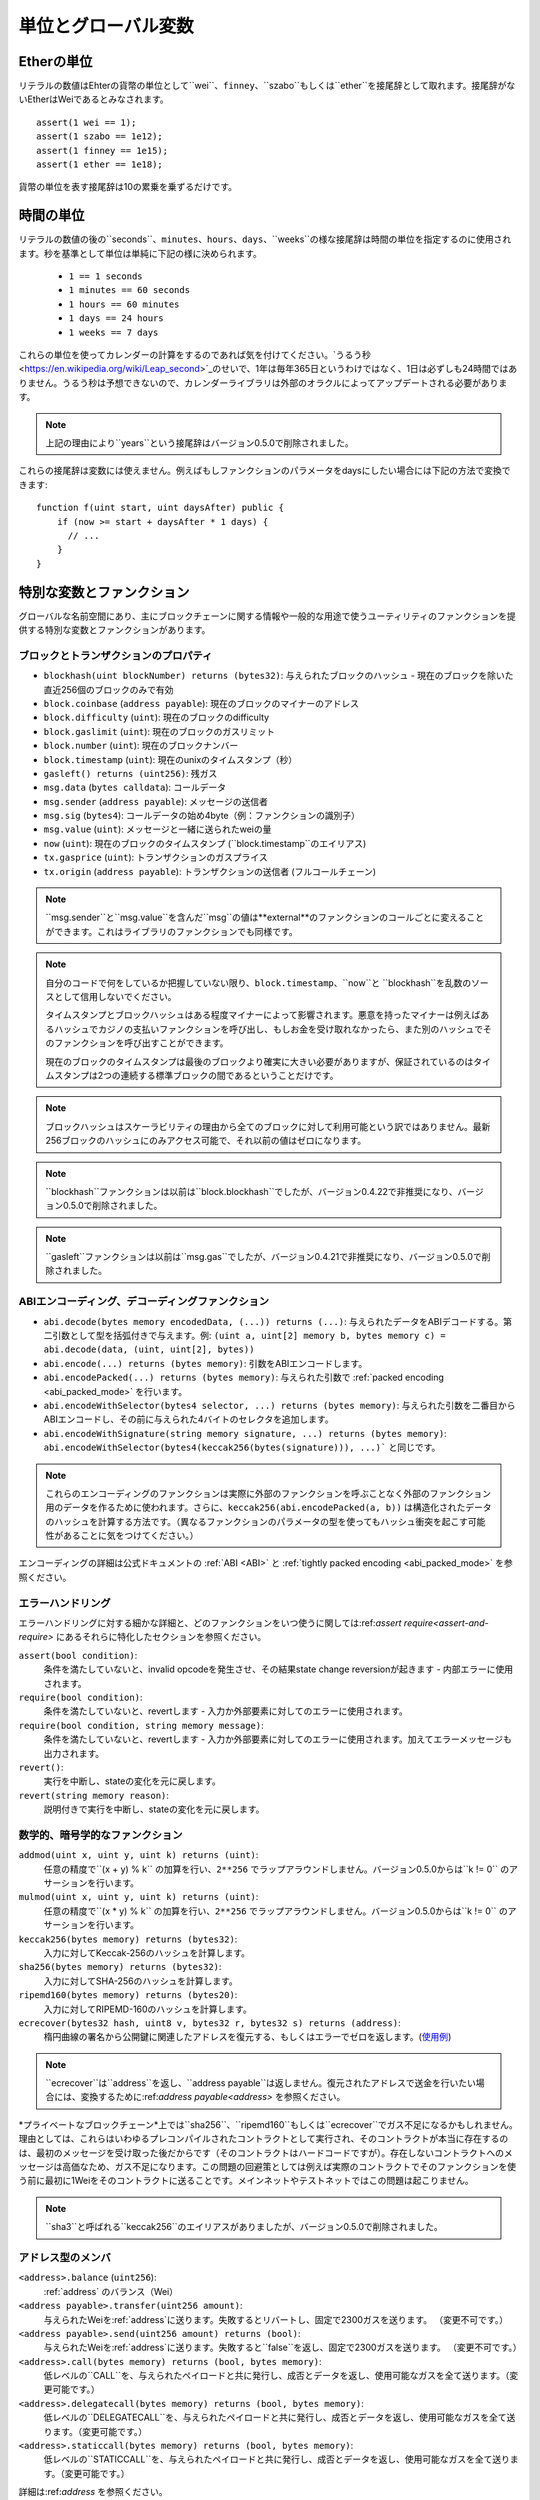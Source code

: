 **************************************
単位とグローバル変数
**************************************

.. index:: wei, finney, szabo, ether

Etherの単位
===========

リテラルの数値はEhterの貨幣の単位として``wei``、``finney``、``szabo``もしくは``ether``を接尾辞として取れます。接尾辞がないEtherはWeiであるとみなされます。

::

    assert(1 wei == 1);
    assert(1 szabo == 1e12);
    assert(1 finney == 1e15);
    assert(1 ether == 1e18);

貨幣の単位を表す接尾辞は10の累乗を乗ずるだけです。

.. index:: time, seconds, minutes, hours, days, weeks, years

時間の単位
==========

リテラルの数値の後の``seconds``、``minutes``、``hours``、``days``、``weeks``の様な接尾辞は時間の単位を指定するのに使用されます。秒を基準として単位は単純に下記の様に決められます。

 * ``1 == 1 seconds``
 * ``1 minutes == 60 seconds``
 * ``1 hours == 60 minutes``
 * ``1 days == 24 hours``
 * ``1 weeks == 7 days``

これらの単位を使ってカレンダーの計算をするのであれば気を付けてください。`うるう秒 <https://en.wikipedia.org/wiki/Leap_second>`_のせいで、1年は毎年365日というわけではなく、1日は必ずしも24時間ではありません。うるう秒は予想できないので、カレンダーライブラリは外部のオラクルによってアップデートされる必要があります。

.. note::
    上記の理由により``years``という接尾辞はバージョン0.5.0で削除されました。

これらの接尾辞は変数には使えません。例えばもしファンクションのパラメータをdaysにしたい場合には下記の方法で変換できます::

    function f(uint start, uint daysAfter) public {
        if (now >= start + daysAfter * 1 days) {
          // ...
        }
    }

特別な変数とファンクション
===============================

グローバルな名前空間にあり、主にブロックチェーンに関する情報や一般的な用途で使うユーティリティのファンクションを提供する特別な変数とファンクションがあります。

.. index:: abi, block, coinbase, difficulty, encode, number, block;number, timestamp, block;timestamp, msg, data, gas, sender, value, now, gas price, origin


ブロックとトランザクションのプロパティ
--------------------------------

- ``blockhash(uint blockNumber) returns (bytes32)``: 与えられたブロックのハッシュ - 現在のブロックを除いた直近256個のブロックのみで有効
- ``block.coinbase`` (``address payable``): 現在のブロックのマイナーのアドレス
- ``block.difficulty`` (``uint``): 現在のブロックのdifficulty
- ``block.gaslimit`` (``uint``): 現在のブロックのガスリミット
- ``block.number`` (``uint``): 現在のブロックナンバー
- ``block.timestamp`` (``uint``): 現在のunixのタイムスタンプ（秒）
- ``gasleft() returns (uint256)``: 残ガス
- ``msg.data`` (``bytes calldata``): コールデータ
- ``msg.sender`` (``address payable``): メッセージの送信者
- ``msg.sig`` (``bytes4``): コールデータの始め4byte（例：ファンクションの識別子）
- ``msg.value`` (``uint``): メッセージと一緒に送られたweiの量
- ``now`` (``uint``): 現在のブロックのタイムスタンプ (``block.timestamp``のエイリアス)
- ``tx.gasprice`` (``uint``): トランザクションのガスプライス
- ``tx.origin`` (``address payable``): トランザクションの送信者 (フルコールチェーン)

.. note::
    ``msg.sender``と``msg.value``を含んだ``msg``の値は**external**のファンクションのコールごとに変えることができます。これはライブラリのファンクションでも同様です。

.. note::
    自分のコードで何をしているか把握していない限り、``block.timestamp``、``now``と ``blockhash``を乱数のソースとして信用しないでください。

    タイムスタンプとブロックハッシュはある程度マイナーによって影響されます。悪意を持ったマイナーは例えばあるハッシュでカジノの支払いファンクションを呼び出し、もしお金を受け取れなかったら、また別のハッシュでそのファンクションを呼び出すことができます。

    現在のブロックのタイムスタンプは最後のブロックより確実に大きい必要がありますが、保証されているのはタイムスタンプは2つの連続する標準ブロックの間であるということだけです。

.. note::
    ブロックハッシュはスケーラビリティの理由から全てのブロックに対して利用可能という訳ではありません。最新256ブロックのハッシュにのみアクセス可能で、それ以前の値はゼロになります。

.. note::
    ``blockhash``ファンクションは以前は``block.blockhash``でしたが、バージョン0.4.22で非推奨になり、バージョン0.5.0で削除されました。

.. note::
    ``gasleft``ファンクションは以前は``msg.gas``でしたが、バージョン0.4.21で非推奨になり、バージョン0.5.0で削除されました。

.. index:: abi, encoding, packed

ABIエンコーディング、デコーディングファンクション
-----------------------------------

- ``abi.decode(bytes memory encodedData, (...)) returns (...)``: 与えられたデータをABIデコードする。第二引数として型を括弧付きで与えます。例: ``(uint a, uint[2] memory b, bytes memory c) = abi.decode(data, (uint, uint[2], bytes))``
- ``abi.encode(...) returns (bytes memory)``: 引数をABIエンコードします。
- ``abi.encodePacked(...) returns (bytes memory)``: 与えられた引数で :ref:`packed encoding <abi_packed_mode>` を行います。
- ``abi.encodeWithSelector(bytes4 selector, ...) returns (bytes memory)``: 与えられた引数を二番目からABIエンコードし、その前に与えられた4バイトのセレクタを追加します。
- ``abi.encodeWithSignature(string memory signature, ...) returns (bytes memory)``: ``abi.encodeWithSelector(bytes4(keccak256(bytes(signature))), ...)``` と同じです。

.. note::
    これらのエンコーディングのファンクションは実際に外部のファンクションを呼ぶことなく外部のファンクション用のデータを作るために使われます。さらに、``keccak256(abi.encodePacked(a, b))`` は構造化されたデータのハッシュを計算する方法です。（異なるファンクションのパラメータの型を使ってもハッシュ衝突を起こす可能性があることに気をつけてください。）

エンコーディングの詳細は公式ドキュメントの :ref:`ABI <ABI>` と
:ref:`tightly packed encoding <abi_packed_mode>` を参照ください。

.. index:: assert, revert, require

エラーハンドリング
--------------

エラーハンドリングに対する細かな詳細と、どのファンクションをいつ使うに関しては:ref:`assert  require<assert-and-require>` にあるそれらに特化したセクションを参照ください。

``assert(bool condition)``:
    条件を満たしていないと、invalid opcodeを発生させ、その結果state change reversionが起きます - 内部エラーに使用されます。
``require(bool condition)``:
    条件を満たしていないと、revertします - 入力か外部要素に対してのエラーに使用されます。
``require(bool condition, string memory message)``:
    条件を満たしていないと、revertします - 入力か外部要素に対してのエラーに使用されます。加えてエラーメッセージも出力されます。
``revert()``:
    実行を中断し、stateの変化を元に戻します。
``revert(string memory reason)``:
    説明付きで実行を中断し、stateの変化を元に戻します。

.. index:: keccak256, ripemd160, sha256, ecrecover, addmod, mulmod, cryptography,

数学的、暗号学的なファンクション
----------------------------------------

``addmod(uint x, uint y, uint k) returns (uint)``:
    任意の精度で``(x + y) % k`` の加算を行い、``2**256`` でラップアラウンドしません。バージョン0.5.0からは``k != 0`` のアサーションを行います。
``mulmod(uint x, uint y, uint k) returns (uint)``:
    任意の精度で``(x * y) % k`` の加算を行い、``2**256`` でラップアラウンドしません。バージョン0.5.0からは``k != 0`` のアサーションを行います。
``keccak256(bytes memory) returns (bytes32)``:
    入力に対してKeccak-256のハッシュを計算します。
``sha256(bytes memory) returns (bytes32)``:
    入力に対してSHA-256のハッシュを計算します。
``ripemd160(bytes memory) returns (bytes20)``:
    入力に対してRIPEMD-160のハッシュを計算します。
``ecrecover(bytes32 hash, uint8 v, bytes32 r, bytes32 s) returns (address)``:
    楕円曲線の署名から公開鍵に関連したアドレスを復元する、もしくはエラーでゼロを返します。(`使用例 <https://ethereum.stackexchange.com/q/1777/222>`_)

.. note::
   ``ecrecover``は``address``を返し、``address
   payable``は返しません。復元されたアドレスで送金を行いたい場合には、変換するために:ref:`address payable<address>` を参照ください。

*プライベートなブロックチェーン*上では``sha256``、``ripemd160``もしくは``ecrecover``でガス不足になるかもしれません。理由としては、これらはいわゆるプレコンパイルされたコントラクトとして実行され、そのコントラクトが本当に存在するのは、最初のメッセージを受け取った後だからです（そのコントラクトはハードコードですが）。存在しないコントラクトへのメッセージは高価なため、ガス不足になります。この問題の回避策としては例えば実際のコントラクトでそのファンクションを使う前に最初に1Weiをそのコントラクトに送ることです。メインネットやテストネットではこの問題は起こりません。

.. note::
    ``sha3``と呼ばれる``keccak256``のエイリアスがありましたが、バージョン0.5.0で削除されました。

.. index:: balance, send, transfer, call, callcode, delegatecall, staticcall
.. _address_related:

アドレス型のメンバ
------------------------

``<address>.balance`` (``uint256``):
    :ref:`address` のバランス（Wei）
``<address payable>.transfer(uint256 amount)``:
    与えられたWeiを:ref:`address`に送ります。失敗するとリバートし、固定で2300ガスを送ります。 （変更不可です。）
``<address payable>.send(uint256 amount) returns (bool)``:
    与えられたWeiを:ref:`address`に送ります。失敗すると``false``を返し、固定で2300ガスを送ります。 （変更不可です。）
``<address>.call(bytes memory) returns (bool, bytes memory)``:
    低レベルの``CALL``を、与えられたペイロードと共に発行し、成否とデータを返し、使用可能なガスを全て送ります。（変更可能です。）
``<address>.delegatecall(bytes memory) returns (bool, bytes memory)``:
    低レベルの``DELEGATECALL``を、与えられたペイロードと共に発行し、成否とデータを返し、使用可能なガスを全て送ります。（変更可能です。）
``<address>.staticcall(bytes memory) returns (bool, bytes memory)``:
    低レベルの``STATICCALL``を、与えられたペイロードと共に発行し、成否とデータを返し、使用可能なガスを全て送ります。（変更可能です。）

詳細は:ref:`address` を参照ください。

.. 警告::
    タイプチェックやファンクションの存在チェック、引数のパッキングをバイパスするため、他のコントラクトのファンクションを実行する際には極力``.call()``の使用を避けてください。

.. warning::
    ``send``を使うことにはいくつかの危険があります: コールスタックの深さが1024で送金は失敗します（これは呼び出し元によっていつも強制されます）。そして、受領者のガスが不足した際にも送金は失敗します。そのため、安全にEtherを送るために、常に``send``の返り値を確認する、もしくは``transfer``を使用してください。もっと良い手段は受領者がお金を引き出す時のパターンを使用することです。

.. note::
   バージョン0.5.0以前では、例えば``this.balance``の様にコントラクトインスタンスからアドレス型のメンバにアクセス可能でした。現在ではこれは禁止されており、明示的にアドレス型に変換する必要があります：``address(this).balance`

.. note::
   もし状態変数が低レベルdelegatecallを通じてアクセスされた場合、呼び出されたコントラクトが呼び出したコントラクトのストレージ変数に名前で正しくアクセスできる様に2つのコントラクトのストレージの配置は揃ってなければいけません。
   これはもちろんストレージのポインタがファンクションの引数で渡される場合ではなく、高レベルのライブラリの場合です。

.. note::
    バージョン0.5.0以前では, ``.call``、``.delegatecall``、``.staticcall``は成否だけ返し、データは返しません。

.. note::
    バージョン0.5.0以前では, ``callcode``と呼ばれる``delegatecall``に似ていますが、微妙に異なるメンバがあります。


.. index:: this, selfdestruct

コントラクト関連
----------------

``this`` (現在のコントラクトの型):
    現在のコントラクト、明示的に:ref:`address`と変換可能です。

``selfdestruct(address payable recipient)``:
    現在のコントラクトを破壊し、与えられた:ref:`address`にファンドを送ります。

さらに、現在のコントラクトの全てのファンクションは現在のファンクションを含めて直接呼ぶことができます。

.. note::
    バージョン0.5.0以前では、``selfdestruct``と同じ意味の``suicide``というファンクションがあります。

.. index:: type, creationCode, runtimeCode

.. _meta-type:

型情報
----------------

``type(X)``という表現は``X``型についての情報を引き出すのに使用可能です。現在、この機能について限定的なサポートしかありませんが、将来拡張されるかもしれません。以下のプロパティはコントラクト型``C``で使用可能です。


``type(C).creationCode``:
    コントラクトのバイトコードの生成を含んでいるメモリーバイト配列
    カスタムクリエーションルーティンを作るためにインラインアッセンブリで使用できます（特に``create2`` opcodeを使って）。
    このプロパティはコントラクト自体、もしくは継承元のコントラクトからは呼び出すことができません。そのため、呼び出し元のバイトコードにこのバイトコードが含まれ、その結果循環参照が不可能になります。

``type(C).runtimeCode``:
    コントラクトのランタイムバイトコードを含んでいるメモリーバイト配列
    これは通常、``C``のコンストラクタによってデプロイされるコードです。もし``C``がインラインアセンブリを使うコンストラクタを持っていたら、実際のデプロイされるバイトコードとは異なるかもしれません。通常の呼び出しから保護するために、デプロイ時にライブラリがランタイムバイトコードを修正するということを覚えておいてください。
    同じ制限が``.creationCode``と同様にこのプロパティに適用されます。

